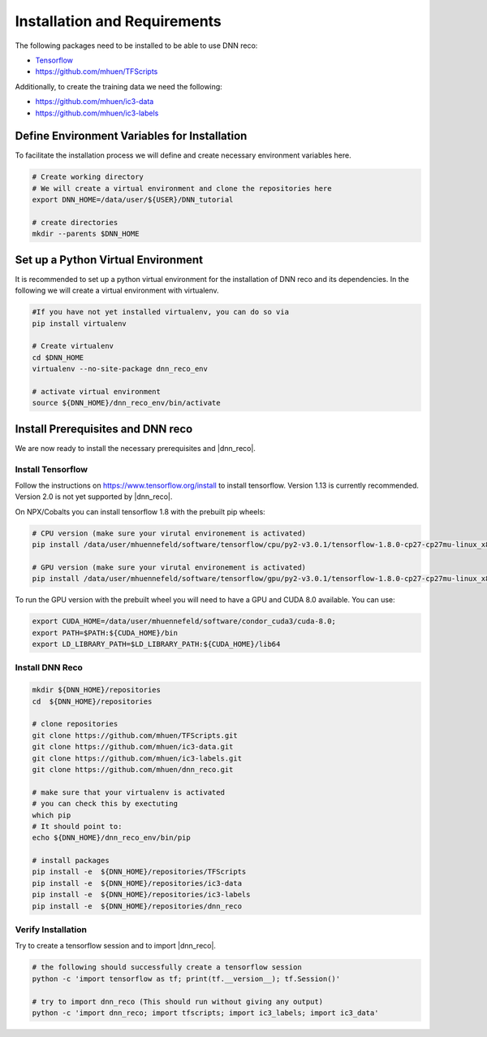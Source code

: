 .. IceCube DNN reconstruction

Installation and Requirements
*****************************

The following packages need to be installed to be able to use DNN reco:

* `Tensorflow <https://www.tensorflow.org/>`_
* https://github.com/mhuen/TFScripts

Additionally, to create the training data we need the following:


* https://github.com/mhuen/ic3-data
* https://github.com/mhuen/ic3-labels

Define Environment Variables for Installation
=============================================

To facilitate the installation process we will define and create necessary
environment variables here.

.. code-block:: bash

    # Create working directory
    # We will create a virtual environment and clone the repositories here
    export DNN_HOME=/data/user/${USER}/DNN_tutorial

    # create directories
    mkdir --parents $DNN_HOME

Set up a Python Virtual Environment
===================================

It is recommended to set up a python virtual environment for the installation
of DNN reco and its dependencies.
In the following we will create a virtual environment with virtualenv.

.. code-block:: bash

    #If you have not yet installed virtualenv, you can do so via
    pip install virtualenv

    # Create virtualenv
    cd $DNN_HOME
    virtualenv --no-site-package dnn_reco_env

    # activate virtual environment
    source ${DNN_HOME}/dnn_reco_env/bin/activate


Install Prerequisites and DNN reco
==================================

We are now ready to install the necessary prerequisites and |dnn_reco|.

Install Tensorflow
------------------

Follow the instructions on `<https://www.tensorflow.org/install>`_ to install
tensorflow. Version 1.13 is currently recommended. Version 2.0 is not yet
supported by |dnn_reco|.

On NPX/Cobalts you can install tensorflow 1.8 with the prebuilt pip wheels:

.. code-block:: bash

    # CPU version (make sure your virutal environement is activated)
    pip install /data/user/mhuennefeld/software/tensorflow/cpu/py2-v3.0.1/tensorflow-1.8.0-cp27-cp27mu-linux_x86_64.whl

    # GPU version (make sure your virutal environement is activated)
    pip install /data/user/mhuennefeld/software/tensorflow/gpu/py2-v3.0.1/tensorflow-1.8.0-cp27-cp27mu-linux_x86_64.whl

To run the GPU version with the prebuilt wheel you will need to have a GPU and
CUDA 8.0 available. You can use:

.. code-block:: bash

    export CUDA_HOME=/data/user/mhuennefeld/software/condor_cuda3/cuda-8.0;
    export PATH=$PATH:${CUDA_HOME}/bin
    export LD_LIBRARY_PATH=$LD_LIBRARY_PATH:${CUDA_HOME}/lib64


Install DNN Reco
----------------

.. code-block:: bash

    mkdir ${DNN_HOME}/repositories
    cd  ${DNN_HOME}/repositories

    # clone repositories
    git clone https://github.com/mhuen/TFScripts.git
    git clone https://github.com/mhuen/ic3-data.git
    git clone https://github.com/mhuen/ic3-labels.git
    git clone https://github.com/mhuen/dnn_reco.git

    # make sure that your virtualenv is activated
    # you can check this by exectuting
    which pip
    # It should point to:
    echo ${DNN_HOME}/dnn_reco_env/bin/pip

    # install packages
    pip install -e  ${DNN_HOME}/repositories/TFScripts
    pip install -e  ${DNN_HOME}/repositories/ic3-data
    pip install -e  ${DNN_HOME}/repositories/ic3-labels
    pip install -e  ${DNN_HOME}/repositories/dnn_reco

Verify Installation
-------------------

Try to create a tensorflow session and to import |dnn_reco|.

.. code-block:: bash

    # the following should successfully create a tensorflow session
    python -c 'import tensorflow as tf; print(tf.__version__); tf.Session()'

    # try to import dnn_reco (This should run without giving any output)
    python -c 'import dnn_reco; import tfscripts; import ic3_labels; import ic3_data'